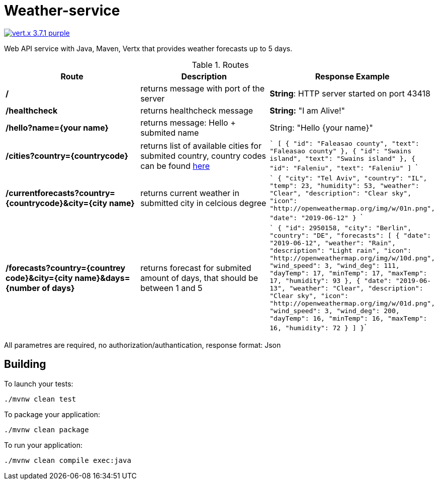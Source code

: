 = Weather-service

image:https://img.shields.io/badge/vert.x-3.7.1-purple.svg[link="https://vertx.io"]

Web API service with Java, Maven, Vertx that provides weather forecasts up to 5 days.

.Routes
|=== 
|Route |Description | Response Example

|*/* 
|returns message with port of the server
|*String*: HTTP server started on port 43418

|*/healthcheck* 
|returns healthcheck message 
|*String:* "I am Alive!"

|*/hello?name={your name}* 
|returns message: Hello + submited name
|String: "Hello {your name}"

|*/cities?country={countrycode}*
|returns list of available cities for submited country, country codes can be found link:++https://countrycode.org/++[here]
|```
[
    {
        "id": "Faleasao county",
        "text": "Faleasao county"
    },
    {
        "id": "Swains island",
        "text": "Swains island"
    },
    {
        "id": "Faleniu",
        "text": "Faleniu"
]
```


|*/currentforecasts?country={countrycode}&city={city name}*
|returns current weather in submitted city in celcious degree
|```
{
    "city": "Tel Aviv",
    "country": "IL",
    "temp": 23,
    "humidity": 53,
    "weather": "Clear",
    "description": "Clear sky",
    "icon": "http://openweathermap.org/img/w/01n.png",
    "date": "2019-06-12"
}
```

|*/forecasts?country={countrey code}&city={city name}&days={number of days}*
|returns forecast for submited amount of days, that should be between 1 and 5
|```
{
    "id": 2950158,
    "city": "Berlin",
    "country": "DE",
    "forecasts": [
        {
            "date": "2019-06-12",
            "weather": "Rain",
            "description": "Light rain",
            "icon": "http://openweathermap.org/img/w/10d.png",
            "wind_speed": 3,
            "wind_deg": 111,
            "dayTemp": 17,
            "minTemp": 17,
            "maxTemp": 17,
            "humidity": 93
        },
        {
            "date": "2019-06-13",
            "weather": "Clear",
            "description": "Clear sky",
            "icon": "http://openweathermap.org/img/w/01d.png",
            "wind_speed": 3,
            "wind_deg": 200,
            "dayTemp": 16,
            "minTemp": 16,
            "maxTemp": 16,
            "humidity": 72
        }
    ]
}```    
|===

All parametres are required, no authorization/authantication, response format: Json

 

== Building

To launch your tests:
```
./mvnw clean test
```

To package your application:
```
./mvnw clean package
```

To run your application:
```
./mvnw clean compile exec:java
```
